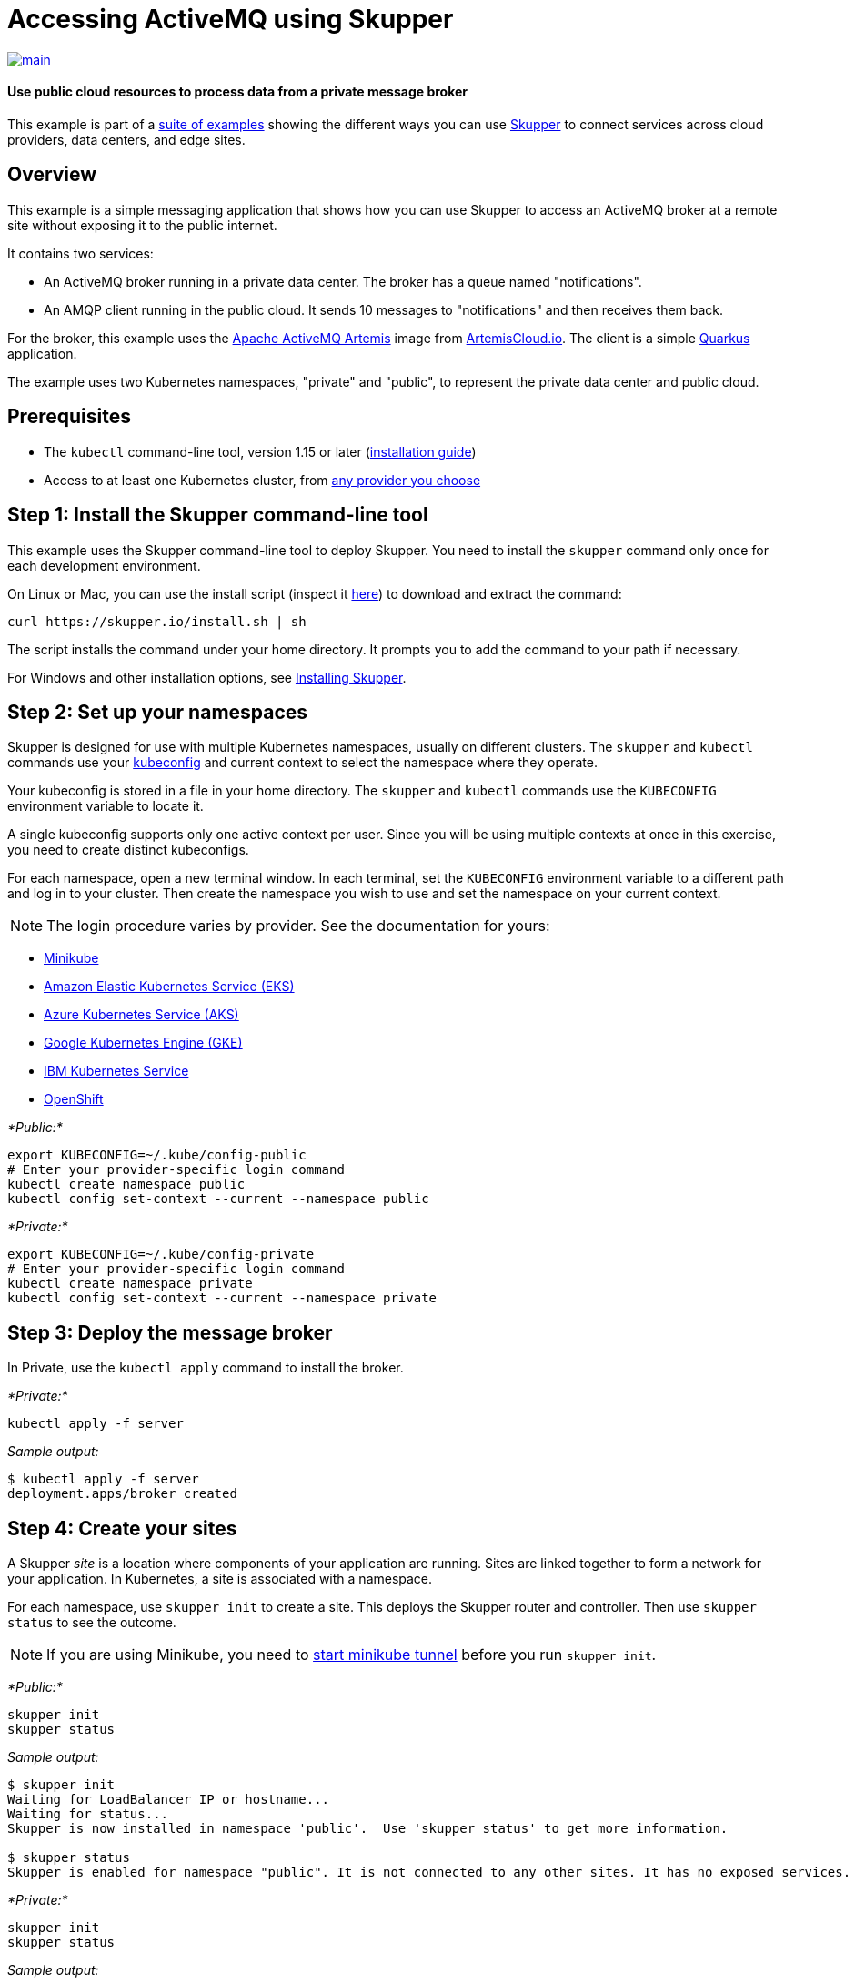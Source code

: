 = Accessing ActiveMQ using Skupper

image::https://github.com/skupperproject/skupper-example-activemq/actions/workflows/main.yaml/badge.svg[main,link=https://github.com/skupperproject/skupper-example-activemq/actions/workflows/main.yaml]

[discrete]
==== Use public cloud resources to process data from a private message broker

This example is part of a https://skupper.io/examples/index.html[suite of examples] showing the different ways you can use https://skupper.io/[Skupper] to connect services across cloud providers, data centers, and edge sites.

== Overview

This example is a simple messaging application that shows how you can use Skupper to access an ActiveMQ broker at a remote site without exposing it to the public internet.

It contains two services:

* An ActiveMQ broker running in a private data center.
The broker has a queue named "notifications".
* An AMQP client running in the public cloud.
It sends 10 messages to "notifications" and then receives them back.

For the broker, this example uses the https://activemq.apache.org/components/artemis/[Apache ActiveMQ Artemis] image from https://artemiscloud.io/[ArtemisCloud.io].
The client is a simple https://quarkus.io/[Quarkus] application.

The example uses two Kubernetes namespaces, "private" and "public", to represent the private data center and public cloud.

== Prerequisites

* The `kubectl` command-line tool, version 1.15 or later (https://kubernetes.io/docs/tasks/tools/install-kubectl/[installation guide])
* Access to at least one Kubernetes cluster, from https://skupper.io/start/kubernetes.html[any provider you choose]

== Step 1: Install the Skupper command-line tool

This example uses the Skupper command-line tool to deploy Skupper.
You need to install the `skupper` command only once for each development environment.

On Linux or Mac, you can use the install script (inspect it https://github.com/skupperproject/skupper-website/blob/main/input/install.sh[here]) to download and extract the command:

[,shell]
----
curl https://skupper.io/install.sh | sh
----

The script installs the command under your home directory.
It prompts you to add the command to your path if necessary.

For Windows and other installation options, see https://skupper.io/install/[Installing Skupper].

== Step 2: Set up your namespaces

Skupper is designed for use with multiple Kubernetes namespaces, usually on different clusters.
The `skupper` and `kubectl` commands use your https://kubernetes.io/docs/concepts/configuration/organize-cluster-access-kubeconfig/[kubeconfig] and current context to select the namespace where they operate.

Your kubeconfig is stored in a file in your home directory.
The `skupper` and `kubectl` commands use the `KUBECONFIG` environment variable to locate it.

A single kubeconfig supports only one active context per user.
Since you will be using multiple contexts at once in this exercise, you need to create distinct kubeconfigs.

For each namespace, open a new terminal window.
In each terminal, set the `KUBECONFIG` environment variable to a different path and log in to your cluster.
Then create the namespace you wish to use and set the namespace on your current context.

NOTE: The login procedure varies by provider.
See the documentation for yours:

* https://skupper.io/start/minikube.html#cluster-access[Minikube]
* https://skupper.io/start/eks.html#cluster-access[Amazon Elastic Kubernetes Service (EKS)]
* https://skupper.io/start/aks.html#cluster-access[Azure Kubernetes Service (AKS)]
* https://skupper.io/start/gke.html#cluster-access[Google Kubernetes Engine (GKE)]
* https://skupper.io/start/ibmks.html#cluster-access[IBM Kubernetes Service]
* https://skupper.io/start/openshift.html#cluster-access[OpenShift]

_*Public:*_

[,shell]
----
export KUBECONFIG=~/.kube/config-public
# Enter your provider-specific login command
kubectl create namespace public
kubectl config set-context --current --namespace public
----

_*Private:*_

[,shell]
----
export KUBECONFIG=~/.kube/config-private
# Enter your provider-specific login command
kubectl create namespace private
kubectl config set-context --current --namespace private
----

== Step 3: Deploy the message broker

In Private, use the `kubectl apply` command to install the broker.

_*Private:*_

[,shell]
----
kubectl apply -f server
----

_Sample output:_

[,console]
----
$ kubectl apply -f server
deployment.apps/broker created
----

== Step 4: Create your sites

A Skupper _site_ is a location where components of your application are running.
Sites are linked together to form a network for your application.
In Kubernetes, a site is associated with a namespace.

For each namespace, use `skupper init` to create a site.
This deploys the Skupper router and controller.
Then use `skupper status` to see the outcome.

NOTE: If you are using Minikube, you need to https://skupper.io/start/minikube.html#running-minikube-tunnel[start minikube tunnel] before you run `skupper init`.

_*Public:*_

[,shell]
----
skupper init
skupper status
----

_Sample output:_

[,console]
----
$ skupper init
Waiting for LoadBalancer IP or hostname...
Waiting for status...
Skupper is now installed in namespace 'public'.  Use 'skupper status' to get more information.

$ skupper status
Skupper is enabled for namespace "public". It is not connected to any other sites. It has no exposed services.
----

_*Private:*_

[,shell]
----
skupper init
skupper status
----

_Sample output:_

[,console]
----
$ skupper init
Waiting for LoadBalancer IP or hostname...
Waiting for status...
Skupper is now installed in namespace 'private'.  Use 'skupper status' to get more information.

$ skupper status
Skupper is enabled for namespace "private". It is not connected to any other sites. It has no exposed services.
----

As you move through the steps below, you can use `skupper status` at any time to check your progress.

== Step 5: Link your sites

A Skupper _link_ is a channel for communication between two sites.
Links serve as a transport for application connections and requests.

Creating a link requires use of two `skupper` commands in conjunction, `skupper token create` and `skupper link create`.

The `skupper token create` command generates a secret token that signifies permission to create a link.
The token also carries the link details.
Then, in a remote site, The `skupper link create` command uses the token to create a link to the site that generated it.

NOTE: The link token is truly a _secret_.
Anyone who has the token can link to your site.
Make sure that only those you trust have access to it.

First, use `skupper token create` in site Public to generate the token.
Then, use `skupper link create` in site Private to link the sites.

_*Public:*_

[,shell]
----
skupper token create ~/secret.token
----

_Sample output:_

[,console]
----
$ skupper token create ~/secret.token
Token written to ~/secret.token
----

_*Private:*_

[,shell]
----
skupper link create ~/secret.token
----

_Sample output:_

[,console]
----
$ skupper link create ~/secret.token
Site configured to link to https://10.105.193.154:8081/ed9c37f6-d78a-11ec-a8c7-04421a4c5042 (name=link1)
Check the status of the link using 'skupper link status'.
----

If your terminal sessions are on different machines, you may need to use `scp` or a similar tool to transfer the token securely.
By default, tokens expire after a single use or 15 minutes after creation.

== Step 6: Expose the message broker

In Private, use `skupper expose` to expose the broker on the Skupper network.

Then, in Public, use `kubectl get service/broker` to check that the service appears after a moment.

_*Private:*_

[,shell]
----
skupper expose deployment/broker --port 5672
----

_Sample output:_

[,console]
----
$ skupper expose deployment/broker --port 5672
deployment broker exposed as broker
----

_*Public:*_

[,shell]
----
kubectl get service/broker
----

_Sample output:_

[,console]
----
$ kubectl get service/broker
NAME     TYPE        CLUSTER-IP     EXTERNAL-IP   PORT(S)    AGE
broker   ClusterIP   10.100.58.95   <none>        5672/TCP   2s
----

== Step 7: Run the client

In Public, use `kubectl run` to run the client.

_*Public:*_

[,shell]
----
kubectl run client --attach --rm --restart Never --image quay.io/skupper/activemq-example-client --env SERVER=broker
----

_Sample output:_

[,console]
----
$ kubectl run client --attach --rm --restart Never --image quay.io/skupper/activemq-example-client --env SERVER=broker
__  ____  __  _____   ___  __ ____  ______
 --/ __ \/ / / / _ | / _ \/ //_/ / / / __/
 -/ /_/ / /_/ / __ |/ , _/ ,< / /_/ /\ \
--\___\_\____/_/ |_/_/|_/_/|_|\____/___/
2022-05-27 11:19:07,149 INFO  [io.sma.rea.mes.amqp] (main) SRMSG16201: AMQP broker configured to broker:5672 for channel incoming-messages
2022-05-27 11:19:07,170 INFO  [io.sma.rea.mes.amqp] (main) SRMSG16201: AMQP broker configured to broker:5672 for channel outgoing-messages
2022-05-27 11:19:07,198 INFO  [io.sma.rea.mes.amqp] (main) SRMSG16212: Establishing connection with AMQP broker
2022-05-27 11:19:07,212 INFO  [io.sma.rea.mes.amqp] (main) SRMSG16212: Establishing connection with AMQP broker
2022-05-27 11:19:07,215 INFO  [io.quarkus] (main) client 1.0.0-SNAPSHOT on JVM (powered by Quarkus 2.9.2.Final) started in 0.397s.
2022-05-27 11:19:07,215 INFO  [io.quarkus] (main) Profile prod activated.
2022-05-27 11:19:07,215 INFO  [io.quarkus] (main) Installed features: [cdi, smallrye-context-propagation, smallrye-reactive-messaging, smallrye-reactive-messaging-amqp, vertx]
Sent message 1
Sent message 2
Sent message 3
Sent message 4
Sent message 5
Sent message 6
Sent message 7
Sent message 8
Sent message 9
Sent message 10
2022-05-27 11:19:07,434 INFO  [io.sma.rea.mes.amqp] (vert.x-eventloop-thread-0) SRMSG16213: Connection with AMQP broker established
2022-05-27 11:19:07,442 INFO  [io.sma.rea.mes.amqp] (vert.x-eventloop-thread-0) SRMSG16213: Connection with AMQP broker established
2022-05-27 11:19:07,468 INFO  [io.sma.rea.mes.amqp] (vert.x-eventloop-thread-0) SRMSG16203: AMQP Receiver listening address notifications
Received message 1
Received message 2
Received message 3
Received message 4
Received message 5
Received message 6
Received message 7
Received message 8
Received message 9
Received message 10
Result: OK
----
